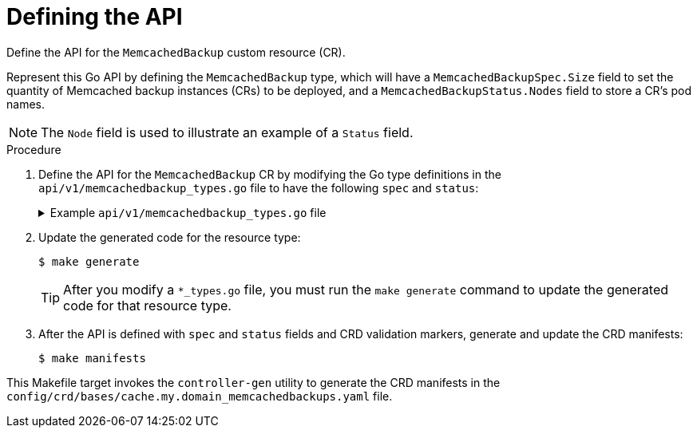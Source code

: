 // Module included in the following assemblies:
//
// * operators/operator_sdk/helm/osdk-hybrid-helm.adoc

:_content-type: PROCEDURE
[id="osdk-hh-defining-go-api_{context}"]
= Defining the API

Define the API for the `MemcachedBackup` custom resource (CR).

Represent this Go API by defining the `MemcachedBackup` type, which will have a `MemcachedBackupSpec.Size` field to set the quantity of Memcached backup instances (CRs) to be deployed, and a `MemcachedBackupStatus.Nodes` field to store a CR's pod names.

[NOTE]
====
The `Node` field is used to illustrate an example of a `Status` field.
====

.Procedure

. Define the API for the `MemcachedBackup` CR by modifying the Go type definitions in the `api/v1/memcachedbackup_types.go` file to have the following `spec` and `status`:
+
.Example `api/v1/memcachedbackup_types.go` file
[%collapsible]
====
[source,golang]
----
// MemcachedBackupSpec defines the desired state of MemcachedBackup
type MemcachedBackupSpec struct {
	// INSERT ADDITIONAL SPEC FIELDS - desired state of cluster
	// Important: Run "make" to regenerate code after modifying this file

	//+kubebuilder:validation:Minimum=0
	// Size is the size of the memcached deployment
	Size int32 `json:"size"`
}

// MemcachedBackupStatus defines the observed state of MemcachedBackup
type MemcachedBackupStatus struct {
	// INSERT ADDITIONAL STATUS FIELD - define observed state of cluster
	// Important: Run "make" to regenerate code after modifying this file
	// Nodes are the names of the memcached pods
	Nodes []string `json:"nodes"`
}
----
====

. Update the generated code for the resource type:
+
[source,terminal]
----
$ make generate
----
+
[TIP]
====
After you modify a `*_types.go` file, you must run the `make generate` command to update the generated code for that resource type.
====

. After the API is defined with `spec` and `status` fields and CRD validation markers, generate and update the CRD manifests:
+
[source,terminal]
----
$ make manifests
----

This Makefile target invokes the `controller-gen` utility to generate the CRD manifests in the `config/crd/bases/cache.my.domain_memcachedbackups.yaml` file.
